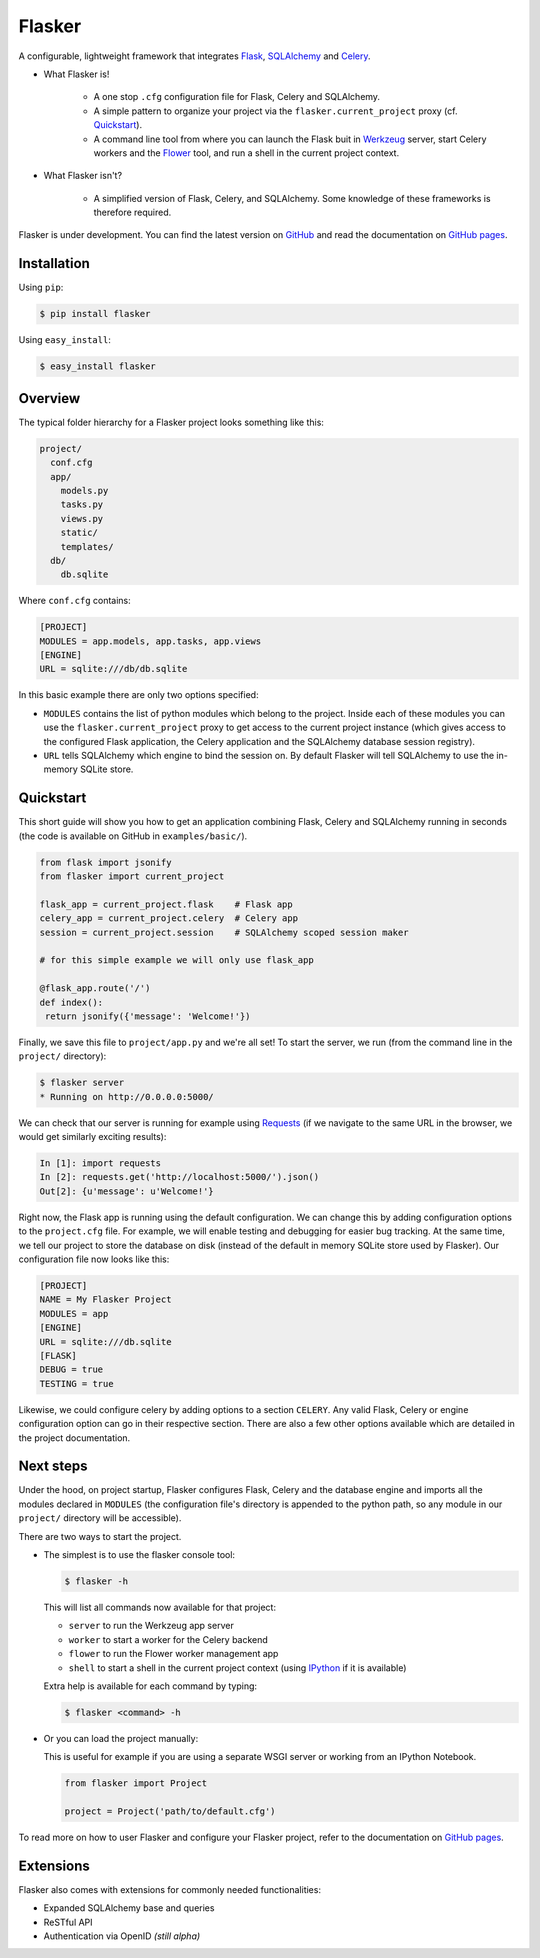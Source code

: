 Flasker
=======

A configurable, lightweight framework that integrates Flask_, SQLAlchemy_ and
Celery_.

- What Flasker is!
  
    - A one stop ``.cfg`` configuration file for Flask, Celery and SQLAlchemy.
    
    - A simple pattern to organize your project via the
      ``flasker.current_project`` proxy (cf. `Quickstart`_).

    - A command line tool from where you can launch the Flask buit in Werkzeug_
      server, start Celery workers and the Flower_ tool, and run a shell in the
      current project context.

- What Flasker isn't?

    - A simplified version of Flask, Celery, and SQLAlchemy. Some knowledge of these
      frameworks is therefore required. 

Flasker is under development. You can find the latest version on GitHub_ and
read the documentation on `GitHub pages`_.


Installation
------------

Using ``pip``:

.. code:: bash

  $ pip install flasker

Using ``easy_install``:

.. code:: bash

   $ easy_install flasker


Overview
--------

The typical folder hierarchy for a Flasker project looks something like this:

.. code:: bash

  project/
    conf.cfg
    app/
      models.py
      tasks.py
      views.py
      static/
      templates/
    db/
      db.sqlite

Where ``conf.cfg`` contains:

.. code:: cfg

  [PROJECT]
  MODULES = app.models, app.tasks, app.views
  [ENGINE]
  URL = sqlite:///db/db.sqlite

In this basic example there are only two options specified:

* ``MODULES`` contains the list of python modules which belong
  to the project. Inside each of these modules you can use the
  ``flasker.current_project`` proxy to get access to the current project
  instance (which gives access to the configured Flask application, the Celery
  application and the SQLAlchemy database session registry).

* ``URL`` tells SQLAlchemy which engine to bind the session on. By
  default Flasker will tell SQLAlchemy to use the in-memory SQLite store.


Quickstart
----------

This short guide will show you how to get an application combining Flask,
Celery and SQLAlchemy running in seconds (the code is available on GitHub in
``examples/basic/``).

.. code:: python

   from flask import jsonify
   from flasker import current_project

   flask_app = current_project.flask    # Flask app
   celery_app = current_project.celery  # Celery app
   session = current_project.session    # SQLAlchemy scoped session maker

   # for this simple example we will only use flask_app

   @flask_app.route('/')
   def index():
    return jsonify({'message': 'Welcome!'})

Finally, we save this file to ``project/app.py`` and we're all set! To start
the server, we run (from the command line in the ``project/`` directory):

.. code:: bash

   $ flasker server 
   * Running on http://0.0.0.0:5000/

We can check that our server is running for example using Requests_ (if we
navigate to the same URL in the browser, we would get similarly exciting
results):

.. code:: python

   In [1]: import requests
   In [2]: requests.get('http://localhost:5000/').json()
   Out[2]: {u'message': u'Welcome!'}

Right now, the Flask app is running using the default configuration. We can
change this by adding configuration options to the ``project.cfg`` file. For
example, we will enable testing and debugging for easier bug tracking. At the
same time, we tell our project to store the database on disk (instead of the
default in memory SQLite store used by Flasker). Our configuration file now
looks like this:

.. code:: cfg

  [PROJECT]
  NAME = My Flasker Project
  MODULES = app
  [ENGINE]
  URL = sqlite:///db.sqlite
  [FLASK]
  DEBUG = true
  TESTING = true

Likewise, we could configure celery by adding options to a section ``CELERY``.
Any valid Flask, Celery or engine configuration option can go in their
respective section. There are also a few other options available which are
detailed in the project documentation.


Next steps
----------

Under the hood, on project startup, Flasker configures Flask, Celery and the
database engine and imports all the modules declared in ``MODULES`` (the
configuration file's directory is appended to the python path, so any module
in our ``project/`` directory will be accessible).

There are two ways to start the project.

* The simplest is to use the flasker console tool:

  .. code:: bash

    $ flasker -h

  This will list all commands now available for that project:

  - ``server`` to run the Werkzeug app server
  - ``worker`` to start a worker for the Celery backend
  - ``flower`` to run the Flower worker management app
  - ``shell`` to start a shell in the current project context (using IPython_ 
    if it is available)

  Extra help is available for each command by typing:

  .. code:: bash

    $ flasker <command> -h

* Or you can load the project manually:

  This is useful for example if you are using a separate WSGI server or working
  from an IPython Notebook.

  .. code:: python

     from flasker import Project

     project = Project('path/to/default.cfg')

To read more on how to user Flasker and configure your Flasker project, refer
to the documentation on `GitHub pages`_.


Extensions
----------

Flasker also comes with extensions for commonly needed functionalities:

- Expanded SQLAlchemy base and queries
- ReSTful API
- Authentication via OpenID *(still alpha)*


.. _Bootstrap: http://twitter.github.com/bootstrap/index.html
.. _Flask: http://flask.pocoo.org/docs/api/
.. _Flask-Script: http://flask-script.readthedocs.org/en/latest/
.. _Flask-Login: http://packages.python.org/Flask-Login/
.. _Flask-Restless: https://flask-restless.readthedocs.org/en/latest/
.. _Jinja: http://jinja.pocoo.org/docs/
.. _Celery: http://docs.celeryproject.org/en/latest/index.html
.. _Flower: https://github.com/mher/flower
.. _Datatables: http://datatables.net/examples/
.. _SQLAlchemy: http://docs.sqlalchemy.org/en/rel_0_7/orm/tutorial.html
.. _MySQL: http://dev.mysql.com/doc/
.. _Google OAuth 2: https://developers.google.com/accounts/docs/OAuth2
.. _Google API console: https://code.google.com/apis/console
.. _jQuery: http://jquery.com/
.. _jQuery UI: http://jqueryui.com/
.. _Backbone-Relational: https://github.com/PaulUithol/Backbone-relational
.. _FlaskRESTful: http://flask-restful.readthedocs.org/en/latest/index.html
.. _Wiki: https://github.com/mtth/flasker/wiki
.. _GitHub pages: http://mtth.github.com/flasker
.. _GitHub: http://github.com/mtth/flasker
.. _IPython: http://ipython.org/
.. _Werkzeug: http://werkzeug.pocoo.org/
.. _Requests: http://docs.python-requests.org/en/latest/

